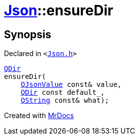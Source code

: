 [#Json-ensureDir-0e]
= xref:Json.adoc[Json]::ensureDir
:relfileprefix: ../
:mrdocs:


== Synopsis

Declared in `&lt;https://github.com/PrismLauncher/PrismLauncher/blob/develop/Json.h#L275[Json&period;h]&gt;`

[source,cpp,subs="verbatim,replacements,macros,-callouts"]
----
xref:QDir.adoc[QDir]
ensureDir(
    xref:QJsonValue.adoc[QJsonValue] const& value,
    xref:QDir.adoc[QDir] const default&lowbar;,
    xref:QString.adoc[QString] const& what);
----



[.small]#Created with https://www.mrdocs.com[MrDocs]#
